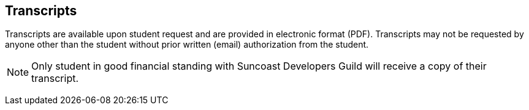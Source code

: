 == Transcripts

Transcripts are available upon student request and are provided in electronic format (PDF). Transcripts may not be requested by anyone other than the student without prior written (email) authorization from the student.

NOTE: Only student in good financial standing with Suncoast Developers Guild will receive a copy of their transcript.

(((transcripts)))
